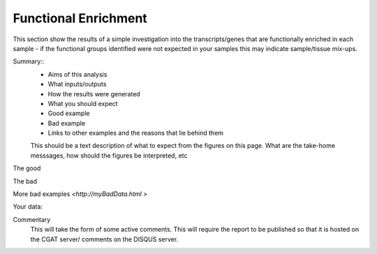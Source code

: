 .. _functionalenrichment:

=====================
Functional Enrichment
=====================

This section show the results of a simple investigation into the transcripts/genes 
that are functionally enriched in each sample - if the functional groups identified were not expected in your samples this may indicate sample/tissue mix-ups. 

Summary::
  * Aims of this analysis
  * What inputs/outputs
  * How the results were generated
  * What you should expect
  * Good example
  * Bad example
  * Links to other examples and the reasons that lie behind them

  This should be a text description of what to expect from the figures on this page.  What
  are the take-home messsages, how should the figures be interpreted, etc

The good

.. report:: GoodExample.Tracker
   :render: myRenderer
   :transform: myTransform
   :options: myAesthetics

   Add a comment about the good example.  What represents good data?

The bad

.. report:: BadExample.Tracker
   :render: myRenderer
   :transform: myTransform
   :options: myAesthetics

   Add a comment about the bad example.  What is specifically bad about this example

More bad examples `<http://myBadData.html >`

Your data:

.. report:: myData.Tracker
   :render: myRenderer
   :transform: myTransform
   :options: myAesthetics

   Graphs and tables
   Code snippets used to generate graphs and tables

Commentary
  This will take the form of some active comments.  This will require the report to
  be published so that it is hosted on the CGAT server/ comments on the DISQUS server.

